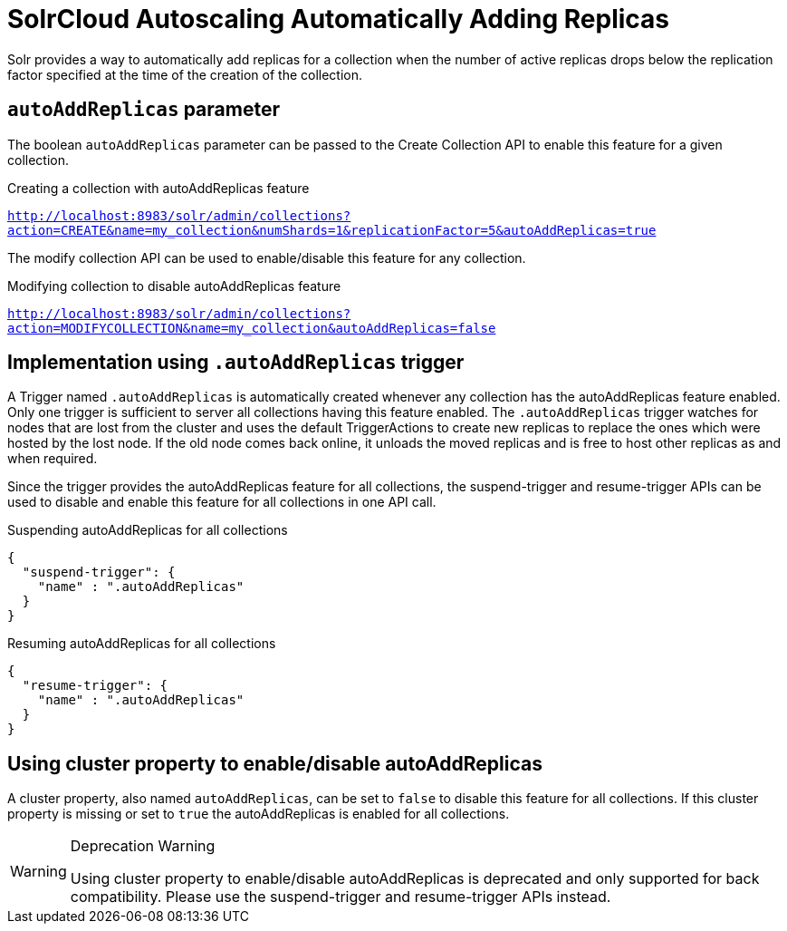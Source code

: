 = SolrCloud Autoscaling Automatically Adding Replicas
:page-shortname: solrcloud-autoscaling-auto-add-replicas
:page-permalink: solrcloud-autoscaling-auto-add-replicas.html
// Licensed to the Apache Software Foundation (ASF) under one
// or more contributor license agreements.  See the NOTICE file
// distributed with this work for additional information
// regarding copyright ownership.  The ASF licenses this file
// to you under the Apache License, Version 2.0 (the
// "License"); you may not use this file except in compliance
// with the License.  You may obtain a copy of the License at
//
//   http://www.apache.org/licenses/LICENSE-2.0
//
// Unless required by applicable law or agreed to in writing,
// software distributed under the License is distributed on an
// "AS IS" BASIS, WITHOUT WARRANTIES OR CONDITIONS OF ANY
// KIND, either express or implied.  See the License for the
// specific language governing permissions and limitations
// under the License.

Solr provides a way to automatically add replicas for a collection when the number of active replicas drops below
the replication factor specified at the time of the creation of the collection.

== `autoAddReplicas` parameter

The boolean `autoAddReplicas` parameter can be passed to the Create Collection API to enable this feature for a given collection.

.Creating a collection with autoAddReplicas feature
`http://localhost:8983/solr/admin/collections?action=CREATE&name=my_collection&numShards=1&replicationFactor=5&autoAddReplicas=true`

The modify collection API can be used to enable/disable this feature for any collection.

.Modifying collection to disable autoAddReplicas feature
`http://localhost:8983/solr/admin/collections?action=MODIFYCOLLECTION&name=my_collection&autoAddReplicas=false`

== Implementation using `.autoAddReplicas` trigger

A Trigger named `.autoAddReplicas` is automatically created whenever any collection has the autoAddReplicas feature enabled.
Only one trigger is sufficient to server all collections having this feature enabled. The `.autoAddReplicas` trigger watches
for nodes that are lost from the cluster and uses the default TriggerActions to create new replicas to replace the ones
which were hosted by the lost node. If the old node comes back online, it unloads the moved replicas and is free to host other
replicas as and when required.

Since the trigger provides the autoAddReplicas feature for all collections, the suspend-trigger and resume-trigger APIs
can be used to disable and enable this feature for all collections in one API call.

.Suspending autoAddReplicas for all collections
[source,json]
----
{
  "suspend-trigger": {
    "name" : ".autoAddReplicas"
  }
}
----

.Resuming autoAddReplicas for all collections
[source,json]
----
{
  "resume-trigger": {
    "name" : ".autoAddReplicas"
  }
}
----

== Using cluster property to enable/disable autoAddReplicas

A cluster property, also named `autoAddReplicas`, can be set to `false` to disable this feature for all collections.
If this cluster property is missing or set to `true` the autoAddReplicas is enabled for all collections.

.Deprecation Warning
[WARNING]
====
Using cluster property to enable/disable autoAddReplicas is deprecated and only supported for back compatibility. Please use the suspend-trigger and resume-trigger APIs instead.
====